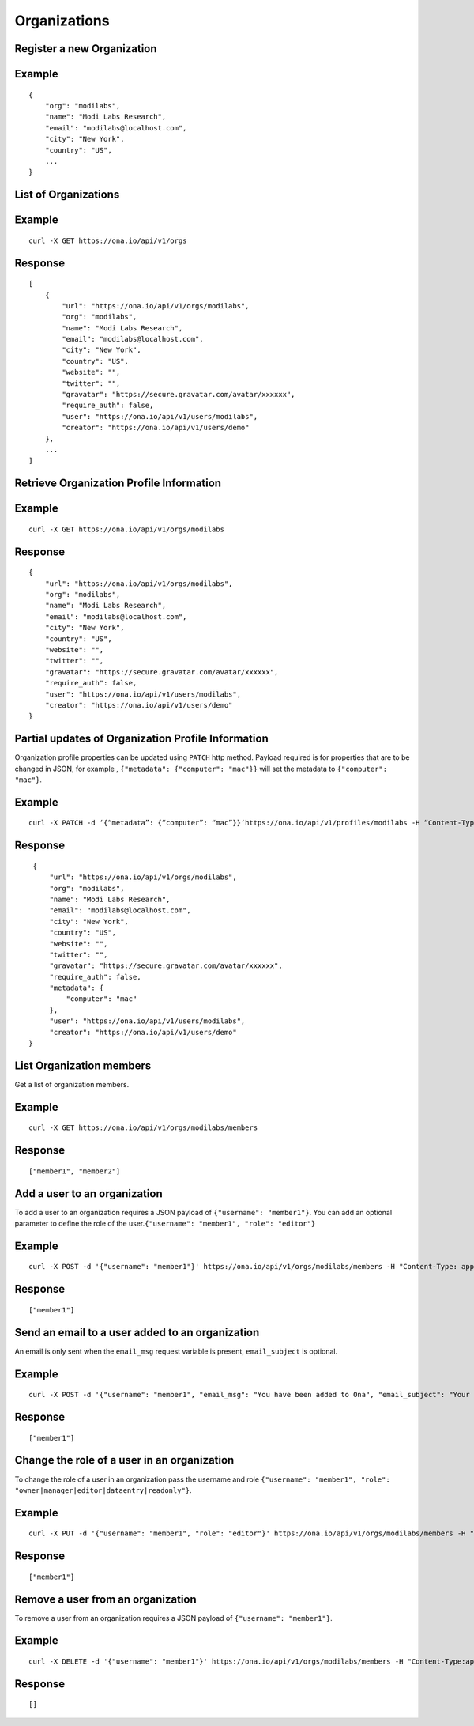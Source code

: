 Organizations
*************

Register a new Organization
---------------------------

.. raw:: html

   <pre class="prettyprint"><b>POST</b> /api/v1/orgs</pre>

Example
-------

::

    {
        "org": "modilabs",
        "name": "Modi Labs Research",
        "email": "modilabs@localhost.com",
        "city": "New York",
        "country": "US",
        ...
    }

List of Organizations
---------------------

.. raw:: html

   <pre class="prettyprint"><b>GET</b> /api/v1/orgs</pre>

Example
-------

::

    curl -X GET https://ona.io/api/v1/orgs

Response
--------

::

    [
        {
            "url": "https://ona.io/api/v1/orgs/modilabs",
            "org": "modilabs",
            "name": "Modi Labs Research",
            "email": "modilabs@localhost.com",
            "city": "New York",
            "country": "US",
            "website": "",
            "twitter": "",
            "gravatar": "https://secure.gravatar.com/avatar/xxxxxx",
            "require_auth": false,
            "user": "https://ona.io/api/v1/users/modilabs",
            "creator": "https://ona.io/api/v1/users/demo"
        },
        ...
    ]

Retrieve Organization Profile Information
-----------------------------------------

.. raw:: html

   <pre class="prettyprint"><b>GET</b> /api/v1/orgs/{username}</pre>

Example
-------

::

      curl -X GET https://ona.io/api/v1/orgs/modilabs

Response
--------

::

    {
        "url": "https://ona.io/api/v1/orgs/modilabs",
        "org": "modilabs",
        "name": "Modi Labs Research",
        "email": "modilabs@localhost.com",
        "city": "New York",
        "country": "US",
        "website": "",
        "twitter": "",
        "gravatar": "https://secure.gravatar.com/avatar/xxxxxx",
        "require_auth": false,
        "user": "https://ona.io/api/v1/users/modilabs",
        "creator": "https://ona.io/api/v1/users/demo"
    }

Partial updates of Organization Profile Information
---------------------------------------------------

Organization profile properties can be updated using ``PATCH`` http
method. Payload required is for properties that are to be changed in
JSON, for example , ``{"metadata": {"computer": "mac"}}`` will set the
metadata to ``{"computer": "mac"}``.

.. raw:: html

   <pre class="prettyprint"><b>PATCH</b> /api/v1/orgs/{username}</pre>

Example
-------

::

    curl -X PATCH -d ‘{“metadata”: {“computer”: “mac”}}’https://ona.io/api/v1/profiles/modilabs -H “Content-Type: application/json”

Response
--------

::

    {
        "url": "https://ona.io/api/v1/orgs/modilabs",
        "org": "modilabs",
        "name": "Modi Labs Research",
        "email": "modilabs@localhost.com",
        "city": "New York",
        "country": "US",
        "website": "",
        "twitter": "",
        "gravatar": "https://secure.gravatar.com/avatar/xxxxxx",
        "require_auth": false,
        "metadata": {
            "computer": "mac"
        },
        "user": "https://ona.io/api/v1/users/modilabs",
        "creator": "https://ona.io/api/v1/users/demo"
   }

List Organization members
-------------------------

Get a list of organization members.

.. raw:: html

   <pre class="prettyprint"><b>GET</b> /api/v1/orgs/{username}/members</pre>

Example
-------

::

      curl -X GET https://ona.io/api/v1/orgs/modilabs/members

Response
--------

::

      ["member1", "member2"]

Add a user to an organization
-----------------------------

To add a user to an organization requires a JSON payload of
``{"username": "member1"}``. You can add an optional parameter to define
the role of the user.\ ``{"username": "member1", "role": "editor"}``

.. raw:: html

   <pre class="prettyprint"><b>POST</b> /api/v1/orgs/{username}/members</pre>

Example
-------

::

      curl -X POST -d '{"username": "member1"}' https://ona.io/api/v1/orgs/modilabs/members -H "Content-Type: application/json"

Response
--------

::

      ["member1"]

Send an email to a user added to an organization
------------------------------------------------

An email is only sent when the ``email_msg`` request variable is
present, ``email_subject`` is optional.

.. raw:: html

   <pre class="prettyprint">
   <b>POST</b> /api/v1/orgs/{username}/members
   </pre>

Example
-------

::

      curl -X POST -d '{"username": "member1", "email_msg": "You have been added to Ona", "email_subject": "Your have been added"}' https://ona.io/api/v1/orgs/modilabs/members -H "Content-Type: application/json"

Response
--------

::

       ["member1"]

Change the role of a user in an organization
--------------------------------------------

To change the role of a user in an organization pass the username and
role ``{"username": "member1", "role": "owner|manager|editor|dataentry|readonly"}``.

.. raw:: html

   <pre class="prettyprint"><b>PUT</b> /api/v1/orgs/{username}/members</pre>

Example
-------

::

      curl -X PUT -d '{"username": "member1", "role": "editor"}' https://ona.io/api/v1/orgs/modilabs/members -H "Content-Type: application/json"

Response
--------

::

      ["member1"]

Remove a user from an organization
----------------------------------

To remove a user from an organization requires a JSON payload of
``{"username": "member1"}``.

.. raw:: html

   <pre class="prettyprint"><b>DELETE</b> /api/v1/orgs/{username}/members</pre>

Example
-------

::

      curl -X DELETE -d '{"username": "member1"}' https://ona.io/api/v1/orgs/modilabs/members -H "Content-Type:application/json"

Response
--------

::

      []
